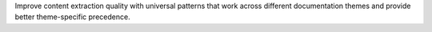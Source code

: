 Improve content extraction quality with universal patterns that work across different documentation themes and provide better theme-specific precedence.